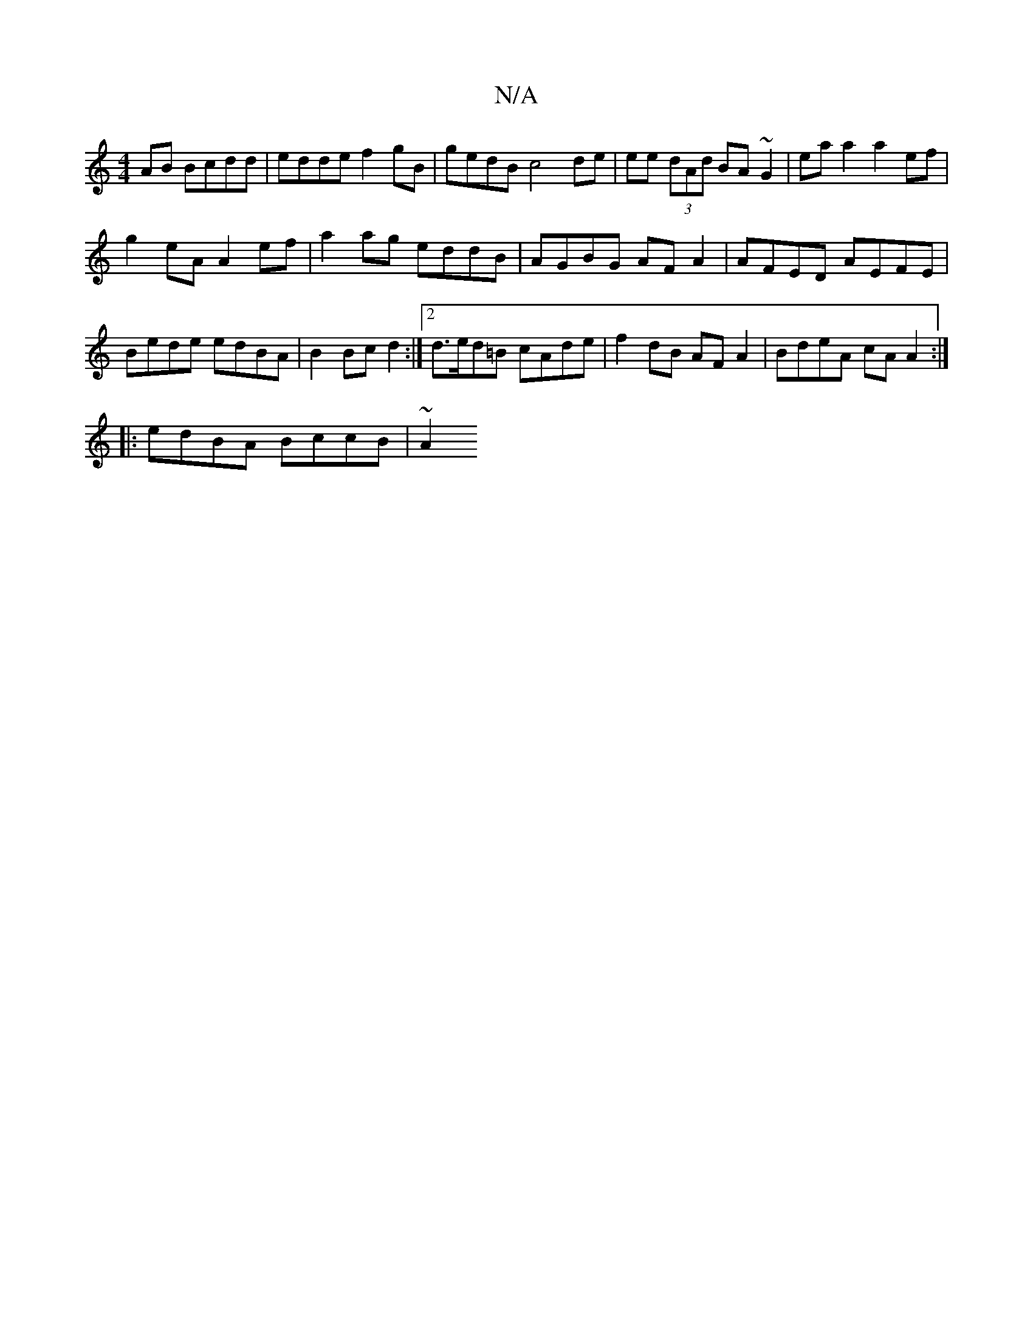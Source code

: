 X:1
T:N/A
M:4/4
R:N/A
K:Cmajor
AB Bcdd | edde f2 gB | gedB c4 de | ee (3dAd BA~G2 | eaa2 a2ef |
g2 eA A2 ef | a2 ag eddB | AGBG AF A2 | AFED AEFE | Bede edBA|B2 Bc d2 :|[2 d>ed=B cAde | f2 dB AF A2 | BdeA cAA2 :|
|: edBA BccB | ~A2